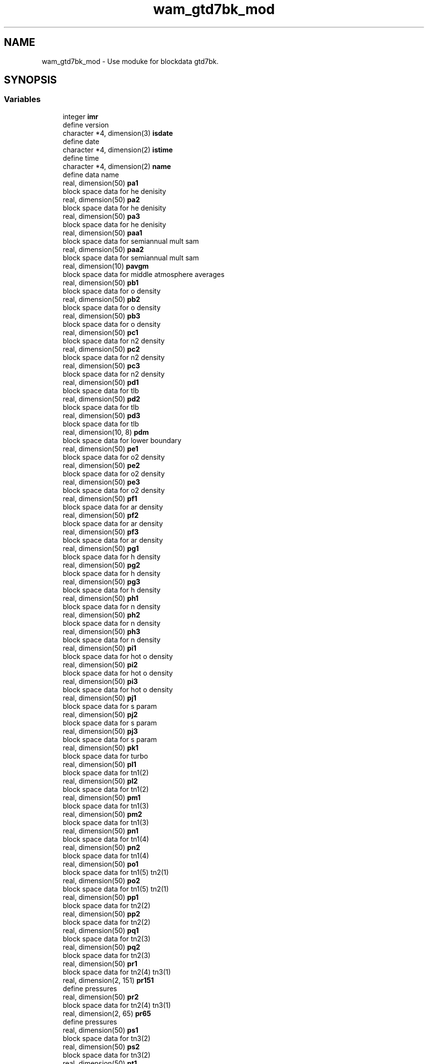 .TH "wam_gtd7bk_mod" 3 "Thu Aug 4 2022" "Version 1.8.0" "chgres_cube" \" -*- nroff -*-
.ad l
.nh
.SH NAME
wam_gtd7bk_mod \- Use moduke for blockdata gtd7bk\&.  

.SH SYNOPSIS
.br
.PP
.SS "Variables"

.in +1c
.ti -1c
.RI "integer \fBimr\fP"
.br
.RI "define version "
.ti -1c
.RI "character *4, dimension(3) \fBisdate\fP"
.br
.RI "define date "
.ti -1c
.RI "character *4, dimension(2) \fBistime\fP"
.br
.RI "define time "
.ti -1c
.RI "character *4, dimension(2) \fBname\fP"
.br
.RI "define data name "
.ti -1c
.RI "real, dimension(50) \fBpa1\fP"
.br
.RI "block space data for he denisity "
.ti -1c
.RI "real, dimension(50) \fBpa2\fP"
.br
.RI "block space data for he denisity "
.ti -1c
.RI "real, dimension(50) \fBpa3\fP"
.br
.RI "block space data for he denisity "
.ti -1c
.RI "real, dimension(50) \fBpaa1\fP"
.br
.RI "block space data for semiannual mult sam "
.ti -1c
.RI "real, dimension(50) \fBpaa2\fP"
.br
.RI "block space data for semiannual mult sam "
.ti -1c
.RI "real, dimension(10) \fBpavgm\fP"
.br
.RI "block space data for middle atmosphere averages "
.ti -1c
.RI "real, dimension(50) \fBpb1\fP"
.br
.RI "block space data for o density "
.ti -1c
.RI "real, dimension(50) \fBpb2\fP"
.br
.RI "block space data for o density "
.ti -1c
.RI "real, dimension(50) \fBpb3\fP"
.br
.RI "block space data for o density "
.ti -1c
.RI "real, dimension(50) \fBpc1\fP"
.br
.RI "block space data for n2 density "
.ti -1c
.RI "real, dimension(50) \fBpc2\fP"
.br
.RI "block space data for n2 density "
.ti -1c
.RI "real, dimension(50) \fBpc3\fP"
.br
.RI "block space data for n2 density "
.ti -1c
.RI "real, dimension(50) \fBpd1\fP"
.br
.RI "block space data for tlb "
.ti -1c
.RI "real, dimension(50) \fBpd2\fP"
.br
.RI "block space data for tlb "
.ti -1c
.RI "real, dimension(50) \fBpd3\fP"
.br
.RI "block space data for tlb "
.ti -1c
.RI "real, dimension(10, 8) \fBpdm\fP"
.br
.RI "block space data for lower boundary "
.ti -1c
.RI "real, dimension(50) \fBpe1\fP"
.br
.RI "block space data for o2 density "
.ti -1c
.RI "real, dimension(50) \fBpe2\fP"
.br
.RI "block space data for o2 density "
.ti -1c
.RI "real, dimension(50) \fBpe3\fP"
.br
.RI "block space data for o2 density "
.ti -1c
.RI "real, dimension(50) \fBpf1\fP"
.br
.RI "block space data for ar density "
.ti -1c
.RI "real, dimension(50) \fBpf2\fP"
.br
.RI "block space data for ar density "
.ti -1c
.RI "real, dimension(50) \fBpf3\fP"
.br
.RI "block space data for ar density "
.ti -1c
.RI "real, dimension(50) \fBpg1\fP"
.br
.RI "block space data for h density "
.ti -1c
.RI "real, dimension(50) \fBpg2\fP"
.br
.RI "block space data for h density "
.ti -1c
.RI "real, dimension(50) \fBpg3\fP"
.br
.RI "block space data for h density "
.ti -1c
.RI "real, dimension(50) \fBph1\fP"
.br
.RI "block space data for n density "
.ti -1c
.RI "real, dimension(50) \fBph2\fP"
.br
.RI "block space data for n density "
.ti -1c
.RI "real, dimension(50) \fBph3\fP"
.br
.RI "block space data for n density "
.ti -1c
.RI "real, dimension(50) \fBpi1\fP"
.br
.RI "block space data for hot o density "
.ti -1c
.RI "real, dimension(50) \fBpi2\fP"
.br
.RI "block space data for hot o density "
.ti -1c
.RI "real, dimension(50) \fBpi3\fP"
.br
.RI "block space data for hot o density "
.ti -1c
.RI "real, dimension(50) \fBpj1\fP"
.br
.RI "block space data for s param "
.ti -1c
.RI "real, dimension(50) \fBpj2\fP"
.br
.RI "block space data for s param "
.ti -1c
.RI "real, dimension(50) \fBpj3\fP"
.br
.RI "block space data for s param "
.ti -1c
.RI "real, dimension(50) \fBpk1\fP"
.br
.RI "block space data for turbo "
.ti -1c
.RI "real, dimension(50) \fBpl1\fP"
.br
.RI "block space data for tn1(2) "
.ti -1c
.RI "real, dimension(50) \fBpl2\fP"
.br
.RI "block space data for tn1(2) "
.ti -1c
.RI "real, dimension(50) \fBpm1\fP"
.br
.RI "block space data for tn1(3) "
.ti -1c
.RI "real, dimension(50) \fBpm2\fP"
.br
.RI "block space data for tn1(3) "
.ti -1c
.RI "real, dimension(50) \fBpn1\fP"
.br
.RI "block space data for tn1(4) "
.ti -1c
.RI "real, dimension(50) \fBpn2\fP"
.br
.RI "block space data for tn1(4) "
.ti -1c
.RI "real, dimension(50) \fBpo1\fP"
.br
.RI "block space data for tn1(5) tn2(1) "
.ti -1c
.RI "real, dimension(50) \fBpo2\fP"
.br
.RI "block space data for tn1(5) tn2(1) "
.ti -1c
.RI "real, dimension(50) \fBpp1\fP"
.br
.RI "block space data for tn2(2) "
.ti -1c
.RI "real, dimension(50) \fBpp2\fP"
.br
.RI "block space data for tn2(2) "
.ti -1c
.RI "real, dimension(50) \fBpq1\fP"
.br
.RI "block space data for tn2(3) "
.ti -1c
.RI "real, dimension(50) \fBpq2\fP"
.br
.RI "block space data for tn2(3) "
.ti -1c
.RI "real, dimension(50) \fBpr1\fP"
.br
.RI "block space data for tn2(4) tn3(1) "
.ti -1c
.RI "real, dimension(2, 151) \fBpr151\fP"
.br
.RI "define pressures "
.ti -1c
.RI "real, dimension(50) \fBpr2\fP"
.br
.RI "block space data for tn2(4) tn3(1) "
.ti -1c
.RI "real, dimension(2, 65) \fBpr65\fP"
.br
.RI "define pressures "
.ti -1c
.RI "real, dimension(50) \fBps1\fP"
.br
.RI "block space data for tn3(2) "
.ti -1c
.RI "real, dimension(50) \fBps2\fP"
.br
.RI "block space data for tn3(2) "
.ti -1c
.RI "real, dimension(50) \fBpt1\fP"
.br
.RI "block space data for temperature "
.ti -1c
.RI "real, dimension(50) \fBpt2\fP"
.br
.RI "block space data for temperature "
.ti -1c
.RI "real, dimension(50) \fBpt3\fP"
.br
.RI "block space data for temperature "
.ti -1c
.RI "real, dimension(10) \fBptm\fP"
.br
.RI "block space data for lower boundary "
.ti -1c
.RI "real, dimension(50) \fBpu1\fP"
.br
.RI "block space data for tn3(3) "
.ti -1c
.RI "real, dimension(50) \fBpu2\fP"
.br
.RI "block space data for tn3(3) "
.ti -1c
.RI "real, dimension(50) \fBpv1\fP"
.br
.RI "block space data for tn3(4) "
.ti -1c
.RI "real, dimension(50) \fBpv2\fP"
.br
.RI "block space data for tn3(4) "
.ti -1c
.RI "real, dimension(50) \fBpw1\fP"
.br
.RI "block space data for tn3(5) surface temperature tsl "
.ti -1c
.RI "real, dimension(50) \fBpw2\fP"
.br
.RI "block space data for tn3(5) surface temperature tsl "
.ti -1c
.RI "real, dimension(50) \fBpx1\fP"
.br
.RI "block space data for tgn3(2) surface grad tslg "
.ti -1c
.RI "real, dimension(50) \fBpx2\fP"
.br
.RI "block space data for tgn3(2) surface grad tslg "
.ti -1c
.RI "real, dimension(50) \fBpy1\fP"
.br
.RI "block space data for tgn2(1) tgn1(2) "
.ti -1c
.RI "real, dimension(50) \fBpy2\fP"
.br
.RI "block space data for tgn2(1) tgn1(2) "
.ti -1c
.RI "real, dimension(50) \fBpz1\fP"
.br
.RI "block space data for tgn3(1) tgn2(2) "
.ti -1c
.RI "real, dimension(50) \fBpz2\fP"
.br
.RI "block space data for tgn3(1) tgn2(2) "
.in -1c
.SH "Detailed Description"
.PP 
Use moduke for blockdata gtd7bk\&. 

All variables originalyl in blockdata used for this packahe are getting from NRLMSISE-00\&. NRLMSISE-00 is an empirical, global reference atmospheric model of the Earth from ground to space\&. It models the temperatures and densities of the atmosphere's components\&. NRL stands for the US Naval Research Laboratory\&. MSIS stands for mass spectrometer and incoherent scatter radar, the two primary data sources for development of earlier versions of the model\&. E indicates that the model extends from the ground through exosphere and 00 is the year of release in 2000\&. Over the years since introduction, NRLMSISE-00 has become the standard for international space research\&. (wikipedia)
.PP
\fBAuthor:\fP
.RS 4
Hann-Ming Henry Juang 
.RE
.PP

.SH "Variable Documentation"
.PP 
.SS "integer wam_gtd7bk_mod::imr"

.PP
define version 
.PP
Definition at line 106 of file wam_climo_data\&.f90\&.
.PP
Referenced by ghp7(), gtd7(), gtd7d(), gts7(), and meters()\&.
.SS "character*4, dimension(3) wam_gtd7bk_mod::isdate"

.PP
define date 
.PP
Definition at line 102 of file wam_climo_data\&.f90\&.
.SS "character*4, dimension(2) wam_gtd7bk_mod::istime"

.PP
define time 
.PP
Definition at line 103 of file wam_climo_data\&.f90\&.
.SS "character*4, dimension(2) wam_gtd7bk_mod::name"

.PP
define data name 
.PP
Definition at line 104 of file wam_climo_data\&.f90\&.
.SS "real, dimension(50) wam_gtd7bk_mod::pa1"

.PP
block space data for he denisity 
.PP
Definition at line 35 of file wam_climo_data\&.f90\&.
.PP
Referenced by gtd7()\&.
.SS "real, dimension(50) wam_gtd7bk_mod::pa2"

.PP
block space data for he denisity 
.PP
Definition at line 36 of file wam_climo_data\&.f90\&.
.PP
Referenced by gtd7()\&.
.SS "real, dimension(50) wam_gtd7bk_mod::pa3"

.PP
block space data for he denisity 
.PP
Definition at line 37 of file wam_climo_data\&.f90\&.
.PP
Referenced by gtd7()\&.
.SS "real, dimension(50) wam_gtd7bk_mod::paa1"

.PP
block space data for semiannual mult sam 
.PP
Definition at line 94 of file wam_climo_data\&.f90\&.
.PP
Referenced by gtd7()\&.
.SS "real, dimension(50) wam_gtd7bk_mod::paa2"

.PP
block space data for semiannual mult sam 
.PP
Definition at line 95 of file wam_climo_data\&.f90\&.
.PP
Referenced by gtd7()\&.
.SS "real, dimension(10) wam_gtd7bk_mod::pavgm"

.PP
block space data for middle atmosphere averages 
.PP
Definition at line 100 of file wam_climo_data\&.f90\&.
.PP
Referenced by gtd7()\&.
.SS "real, dimension(50) wam_gtd7bk_mod::pb1"

.PP
block space data for o density 
.PP
Definition at line 38 of file wam_climo_data\&.f90\&.
.PP
Referenced by gtd7()\&.
.SS "real, dimension(50) wam_gtd7bk_mod::pb2"

.PP
block space data for o density 
.PP
Definition at line 39 of file wam_climo_data\&.f90\&.
.PP
Referenced by gtd7()\&.
.SS "real, dimension(50) wam_gtd7bk_mod::pb3"

.PP
block space data for o density 
.PP
Definition at line 40 of file wam_climo_data\&.f90\&.
.PP
Referenced by gtd7()\&.
.SS "real, dimension(50) wam_gtd7bk_mod::pc1"

.PP
block space data for n2 density 
.PP
Definition at line 41 of file wam_climo_data\&.f90\&.
.PP
Referenced by gtd7()\&.
.SS "real, dimension(50) wam_gtd7bk_mod::pc2"

.PP
block space data for n2 density 
.PP
Definition at line 42 of file wam_climo_data\&.f90\&.
.PP
Referenced by gtd7()\&.
.SS "real, dimension(50) wam_gtd7bk_mod::pc3"

.PP
block space data for n2 density 
.PP
Definition at line 43 of file wam_climo_data\&.f90\&.
.PP
Referenced by gtd7()\&.
.SS "real, dimension(50) wam_gtd7bk_mod::pd1"

.PP
block space data for tlb 
.PP
Definition at line 44 of file wam_climo_data\&.f90\&.
.PP
Referenced by gtd7()\&.
.SS "real, dimension(50) wam_gtd7bk_mod::pd2"

.PP
block space data for tlb 
.PP
Definition at line 45 of file wam_climo_data\&.f90\&.
.PP
Referenced by gtd7()\&.
.SS "real, dimension(50) wam_gtd7bk_mod::pd3"

.PP
block space data for tlb 
.PP
Definition at line 46 of file wam_climo_data\&.f90\&.
.PP
Referenced by gtd7()\&.
.SS "real, dimension(10,8) wam_gtd7bk_mod::pdm"

.PP
block space data for lower boundary 
.PP
Definition at line 98 of file wam_climo_data\&.f90\&.
.PP
Referenced by gtd7(), and gts7()\&.
.SS "real, dimension(50) wam_gtd7bk_mod::pe1"

.PP
block space data for o2 density 
.PP
Definition at line 47 of file wam_climo_data\&.f90\&.
.PP
Referenced by gtd7()\&.
.SS "real, dimension(50) wam_gtd7bk_mod::pe2"

.PP
block space data for o2 density 
.PP
Definition at line 48 of file wam_climo_data\&.f90\&.
.PP
Referenced by gtd7()\&.
.SS "real, dimension(50) wam_gtd7bk_mod::pe3"

.PP
block space data for o2 density 
.PP
Definition at line 49 of file wam_climo_data\&.f90\&.
.PP
Referenced by gtd7()\&.
.SS "real, dimension(50) wam_gtd7bk_mod::pf1"

.PP
block space data for ar density 
.PP
Definition at line 50 of file wam_climo_data\&.f90\&.
.PP
Referenced by gtd7()\&.
.SS "real, dimension(50) wam_gtd7bk_mod::pf2"

.PP
block space data for ar density 
.PP
Definition at line 51 of file wam_climo_data\&.f90\&.
.PP
Referenced by gtd7()\&.
.SS "real, dimension(50) wam_gtd7bk_mod::pf3"

.PP
block space data for ar density 
.PP
Definition at line 52 of file wam_climo_data\&.f90\&.
.PP
Referenced by gtd7()\&.
.SS "real, dimension(50) wam_gtd7bk_mod::pg1"

.PP
block space data for h density 
.PP
Definition at line 53 of file wam_climo_data\&.f90\&.
.PP
Referenced by gtd7()\&.
.SS "real, dimension(50) wam_gtd7bk_mod::pg2"

.PP
block space data for h density 
.PP
Definition at line 54 of file wam_climo_data\&.f90\&.
.PP
Referenced by gtd7()\&.
.SS "real, dimension(50) wam_gtd7bk_mod::pg3"

.PP
block space data for h density 
.PP
Definition at line 55 of file wam_climo_data\&.f90\&.
.PP
Referenced by gtd7()\&.
.SS "real, dimension(50) wam_gtd7bk_mod::ph1"

.PP
block space data for n density 
.PP
Definition at line 56 of file wam_climo_data\&.f90\&.
.PP
Referenced by gtd7()\&.
.SS "real, dimension(50) wam_gtd7bk_mod::ph2"

.PP
block space data for n density 
.PP
Definition at line 57 of file wam_climo_data\&.f90\&.
.PP
Referenced by gtd7()\&.
.SS "real, dimension(50) wam_gtd7bk_mod::ph3"

.PP
block space data for n density 
.PP
Definition at line 58 of file wam_climo_data\&.f90\&.
.PP
Referenced by gtd7()\&.
.SS "real, dimension(50) wam_gtd7bk_mod::pi1"

.PP
block space data for hot o density 
.PP
Definition at line 59 of file wam_climo_data\&.f90\&.
.PP
Referenced by gtd7()\&.
.SS "real, dimension(50) wam_gtd7bk_mod::pi2"

.PP
block space data for hot o density 
.PP
Definition at line 60 of file wam_climo_data\&.f90\&.
.PP
Referenced by gtd7()\&.
.SS "real, dimension(50) wam_gtd7bk_mod::pi3"

.PP
block space data for hot o density 
.PP
Definition at line 61 of file wam_climo_data\&.f90\&.
.PP
Referenced by gtd7()\&.
.SS "real, dimension(50) wam_gtd7bk_mod::pj1"

.PP
block space data for s param 
.PP
Definition at line 62 of file wam_climo_data\&.f90\&.
.PP
Referenced by gtd7()\&.
.SS "real, dimension(50) wam_gtd7bk_mod::pj2"

.PP
block space data for s param 
.PP
Definition at line 63 of file wam_climo_data\&.f90\&.
.PP
Referenced by gtd7()\&.
.SS "real, dimension(50) wam_gtd7bk_mod::pj3"

.PP
block space data for s param 
.PP
Definition at line 64 of file wam_climo_data\&.f90\&.
.PP
Referenced by gtd7()\&.
.SS "real, dimension(50) wam_gtd7bk_mod::pk1"

.PP
block space data for turbo 
.PP
Definition at line 65 of file wam_climo_data\&.f90\&.
.PP
Referenced by gtd7()\&.
.SS "real, dimension(50) wam_gtd7bk_mod::pl1"

.PP
block space data for tn1(2) 
.PP
Definition at line 66 of file wam_climo_data\&.f90\&.
.PP
Referenced by gtd7()\&.
.SS "real, dimension(50) wam_gtd7bk_mod::pl2"

.PP
block space data for tn1(2) 
.PP
Definition at line 67 of file wam_climo_data\&.f90\&.
.PP
Referenced by gtd7()\&.
.SS "real, dimension(50) wam_gtd7bk_mod::pm1"

.PP
block space data for tn1(3) 
.PP
Definition at line 68 of file wam_climo_data\&.f90\&.
.PP
Referenced by gtd7()\&.
.SS "real, dimension(50) wam_gtd7bk_mod::pm2"

.PP
block space data for tn1(3) 
.PP
Definition at line 69 of file wam_climo_data\&.f90\&.
.PP
Referenced by gtd7()\&.
.SS "real, dimension(50) wam_gtd7bk_mod::pn1"

.PP
block space data for tn1(4) 
.PP
Definition at line 70 of file wam_climo_data\&.f90\&.
.PP
Referenced by gtd7()\&.
.SS "real, dimension(50) wam_gtd7bk_mod::pn2"

.PP
block space data for tn1(4) 
.PP
Definition at line 71 of file wam_climo_data\&.f90\&.
.PP
Referenced by gtd7()\&.
.SS "real, dimension(50) wam_gtd7bk_mod::po1"

.PP
block space data for tn1(5) tn2(1) 
.PP
Definition at line 72 of file wam_climo_data\&.f90\&.
.PP
Referenced by gtd7()\&.
.SS "real, dimension(50) wam_gtd7bk_mod::po2"

.PP
block space data for tn1(5) tn2(1) 
.PP
Definition at line 73 of file wam_climo_data\&.f90\&.
.PP
Referenced by gtd7()\&.
.SS "real, dimension(50) wam_gtd7bk_mod::pp1"

.PP
block space data for tn2(2) 
.PP
Definition at line 74 of file wam_climo_data\&.f90\&.
.PP
Referenced by gtd7()\&.
.SS "real, dimension(50) wam_gtd7bk_mod::pp2"

.PP
block space data for tn2(2) 
.PP
Definition at line 75 of file wam_climo_data\&.f90\&.
.PP
Referenced by gtd7()\&.
.SS "real, dimension(50) wam_gtd7bk_mod::pq1"

.PP
block space data for tn2(3) 
.PP
Definition at line 76 of file wam_climo_data\&.f90\&.
.PP
Referenced by gtd7()\&.
.SS "real, dimension(50) wam_gtd7bk_mod::pq2"

.PP
block space data for tn2(3) 
.PP
Definition at line 77 of file wam_climo_data\&.f90\&.
.PP
Referenced by gtd7()\&.
.SS "real, dimension(50) wam_gtd7bk_mod::pr1"

.PP
block space data for tn2(4) tn3(1) 
.PP
Definition at line 78 of file wam_climo_data\&.f90\&.
.PP
Referenced by gtd7()\&.
.SS "real, dimension(2,151) wam_gtd7bk_mod::pr151"

.PP
define pressures 
.PP
Definition at line 109 of file wam_climo_data\&.f90\&.
.SS "real, dimension(50) wam_gtd7bk_mod::pr2"

.PP
block space data for tn2(4) tn3(1) 
.PP
Definition at line 79 of file wam_climo_data\&.f90\&.
.PP
Referenced by gtd7()\&.
.SS "real, dimension(2,65) wam_gtd7bk_mod::pr65"

.PP
define pressures 
.PP
Definition at line 108 of file wam_climo_data\&.f90\&.
.SS "real, dimension(50) wam_gtd7bk_mod::ps1"

.PP
block space data for tn3(2) 
.PP
Definition at line 80 of file wam_climo_data\&.f90\&.
.PP
Referenced by gtd7()\&.
.SS "real, dimension(50) wam_gtd7bk_mod::ps2"

.PP
block space data for tn3(2) 
.PP
Definition at line 81 of file wam_climo_data\&.f90\&.
.PP
Referenced by gtd7()\&.
.SS "real, dimension(50) wam_gtd7bk_mod::pt1"

.PP
block space data for temperature 
.PP
Definition at line 32 of file wam_climo_data\&.f90\&.
.PP
Referenced by gtd7()\&.
.SS "real, dimension(50) wam_gtd7bk_mod::pt2"

.PP
block space data for temperature 
.PP
Definition at line 33 of file wam_climo_data\&.f90\&.
.PP
Referenced by gtd7()\&.
.SS "real, dimension(50) wam_gtd7bk_mod::pt3"

.PP
block space data for temperature 
.PP
Definition at line 34 of file wam_climo_data\&.f90\&.
.PP
Referenced by gtd7()\&.
.SS "real, dimension(10) wam_gtd7bk_mod::ptm"

.PP
block space data for lower boundary 
.PP
Definition at line 97 of file wam_climo_data\&.f90\&.
.PP
Referenced by gts7()\&.
.SS "real, dimension(50) wam_gtd7bk_mod::pu1"

.PP
block space data for tn3(3) 
.PP
Definition at line 82 of file wam_climo_data\&.f90\&.
.PP
Referenced by gtd7()\&.
.SS "real, dimension(50) wam_gtd7bk_mod::pu2"

.PP
block space data for tn3(3) 
.PP
Definition at line 83 of file wam_climo_data\&.f90\&.
.PP
Referenced by gtd7()\&.
.SS "real, dimension(50) wam_gtd7bk_mod::pv1"

.PP
block space data for tn3(4) 
.PP
Definition at line 84 of file wam_climo_data\&.f90\&.
.PP
Referenced by gtd7()\&.
.SS "real, dimension(50) wam_gtd7bk_mod::pv2"

.PP
block space data for tn3(4) 
.PP
Definition at line 85 of file wam_climo_data\&.f90\&.
.PP
Referenced by gtd7()\&.
.SS "real, dimension(50) wam_gtd7bk_mod::pw1"

.PP
block space data for tn3(5) surface temperature tsl 
.PP
Definition at line 86 of file wam_climo_data\&.f90\&.
.PP
Referenced by gtd7()\&.
.SS "real, dimension(50) wam_gtd7bk_mod::pw2"

.PP
block space data for tn3(5) surface temperature tsl 
.PP
Definition at line 87 of file wam_climo_data\&.f90\&.
.PP
Referenced by gtd7()\&.
.SS "real, dimension(50) wam_gtd7bk_mod::px1"

.PP
block space data for tgn3(2) surface grad tslg 
.PP
Definition at line 88 of file wam_climo_data\&.f90\&.
.PP
Referenced by gtd7()\&.
.SS "real, dimension(50) wam_gtd7bk_mod::px2"

.PP
block space data for tgn3(2) surface grad tslg 
.PP
Definition at line 89 of file wam_climo_data\&.f90\&.
.PP
Referenced by gtd7()\&.
.SS "real, dimension(50) wam_gtd7bk_mod::py1"

.PP
block space data for tgn2(1) tgn1(2) 
.PP
Definition at line 90 of file wam_climo_data\&.f90\&.
.PP
Referenced by gtd7()\&.
.SS "real, dimension(50) wam_gtd7bk_mod::py2"

.PP
block space data for tgn2(1) tgn1(2) 
.PP
Definition at line 91 of file wam_climo_data\&.f90\&.
.PP
Referenced by gtd7()\&.
.SS "real, dimension(50) wam_gtd7bk_mod::pz1"

.PP
block space data for tgn3(1) tgn2(2) 
.PP
Definition at line 92 of file wam_climo_data\&.f90\&.
.PP
Referenced by gtd7()\&.
.SS "real, dimension(50) wam_gtd7bk_mod::pz2"

.PP
block space data for tgn3(1) tgn2(2) 
.PP
Definition at line 93 of file wam_climo_data\&.f90\&.
.PP
Referenced by gtd7()\&.
.SH "Author"
.PP 
Generated automatically by Doxygen for chgres_cube from the source code\&.
